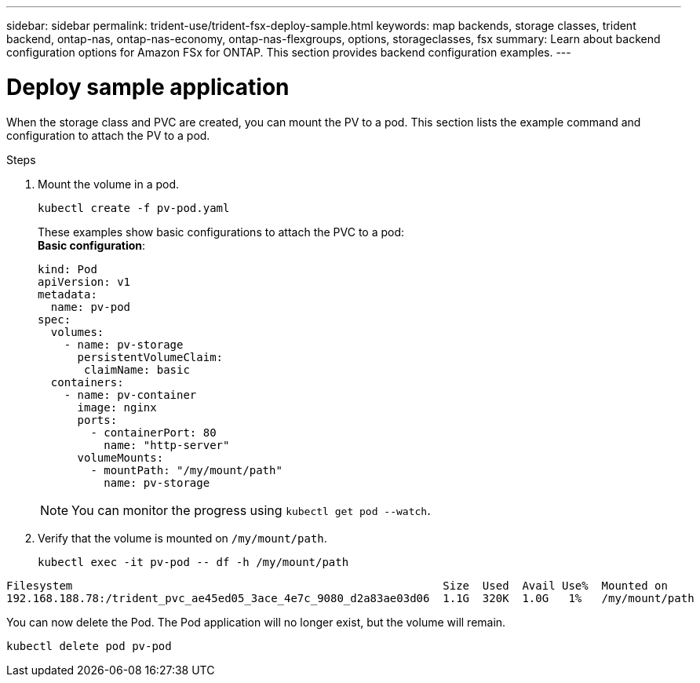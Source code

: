 ---
sidebar: sidebar
permalink: trident-use/trident-fsx-deploy-sample.html
keywords: map backends, storage classes, trident backend, ontap-nas, ontap-nas-economy, ontap-nas-flexgroups, options, storageclasses, fsx
summary: Learn about backend configuration options for Amazon FSx for ONTAP. This section provides backend configuration examples.
---

= Deploy sample application
:hardbreaks:
:icons: font
:imagesdir: ../media/

[.lead]
When the storage class and PVC are created, you can mount the PV to a pod. This section lists the example command and configuration to attach the PV to a pod.

.Steps

. Mount the volume in a pod.
+
[source,console]
----
kubectl create -f pv-pod.yaml
----
These examples show basic configurations to attach the PVC to a pod:
*Basic configuration*:
+
[source,yaml]
----
kind: Pod
apiVersion: v1
metadata:
  name: pv-pod
spec:
  volumes:
    - name: pv-storage
      persistentVolumeClaim:
       claimName: basic
  containers:
    - name: pv-container
      image: nginx
      ports:
        - containerPort: 80
          name: "http-server"
      volumeMounts:
        - mountPath: "/my/mount/path"
          name: pv-storage
----
NOTE: You can monitor the progress using `kubectl get pod --watch`.

. Verify that the volume is mounted on `/my/mount/path`.
+
[source,console]
----
kubectl exec -it pv-pod -- df -h /my/mount/path
----
----
Filesystem                                                        Size  Used  Avail Use%  Mounted on
192.168.188.78:/trident_pvc_ae45ed05_3ace_4e7c_9080_d2a83ae03d06  1.1G  320K  1.0G   1%   /my/mount/path
----

You can now delete the Pod. The Pod application will no longer exist, but the volume will remain.
 
[source,console]
----
kubectl delete pod pv-pod
----
